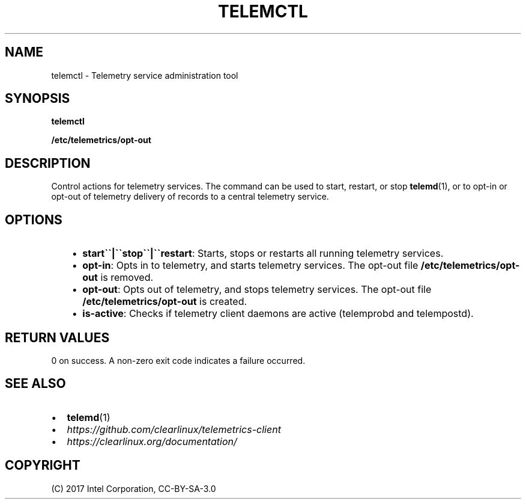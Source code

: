 .\" Man page generated from reStructuredText.
.
.TH TELEMCTL 1 "" "" ""
.SH NAME
telemctl \- Telemetry service administration tool
.
.nr rst2man-indent-level 0
.
.de1 rstReportMargin
\\$1 \\n[an-margin]
level \\n[rst2man-indent-level]
level margin: \\n[rst2man-indent\\n[rst2man-indent-level]]
-
\\n[rst2man-indent0]
\\n[rst2man-indent1]
\\n[rst2man-indent2]
..
.de1 INDENT
.\" .rstReportMargin pre:
. RS \\$1
. nr rst2man-indent\\n[rst2man-indent-level] \\n[an-margin]
. nr rst2man-indent-level +1
.\" .rstReportMargin post:
..
.de UNINDENT
. RE
.\" indent \\n[an-margin]
.\" old: \\n[rst2man-indent\\n[rst2man-indent-level]]
.nr rst2man-indent-level -1
.\" new: \\n[rst2man-indent\\n[rst2man-indent-level]]
.in \\n[rst2man-indent\\n[rst2man-indent-level]]u
..
.SH SYNOPSIS
.sp
\fBtelemctl\fP
.sp
\fB/etc/telemetrics/opt\-out\fP
.SH DESCRIPTION
.sp
Control actions for telemetry services. The command can be used to start,
restart, or stop \fBtelemd\fP(1), or to opt\-in or opt\-out of telemetry delivery
of records to a central telemetry service.
.SH OPTIONS
.INDENT 0.0
.INDENT 3.5
.INDENT 0.0
.IP \(bu 2
\fBstart\(ga\(ga|\(ga\(gastop\(ga\(ga|\(ga\(garestart\fP:
Starts, stops or restarts all running telemetry services.
.IP \(bu 2
\fBopt\-in\fP:
Opts in to telemetry, and starts telemetry services. The opt\-out file
\fB/etc/telemetrics/opt\-out\fP is removed.
.IP \(bu 2
\fBopt\-out\fP:
Opts out of telemetry, and stops telemetry services. The opt\-out file
\fB/etc/telemetrics/opt\-out\fP is created.
.IP \(bu 2
\fBis\-active\fP:
Checks if telemetry client daemons are active (telemprobd and telempostd).
.UNINDENT
.UNINDENT
.UNINDENT
.SH RETURN VALUES
.sp
0 on success. A non\-zero exit code indicates a failure occurred.
.SH SEE ALSO
.INDENT 0.0
.IP \(bu 2
\fBtelemd\fP(1)
.IP \(bu 2
\fI\%https://github.com/clearlinux/telemetrics\-client\fP
.IP \(bu 2
\fI\%https://clearlinux.org/documentation/\fP
.UNINDENT
.SH COPYRIGHT
(C) 2017 Intel Corporation, CC-BY-SA-3.0
.\" Generated by docutils manpage writer.
.
